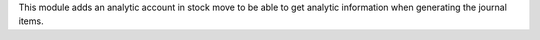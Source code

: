 This module adds an analytic account in stock move to be able to get analytic information
when generating the journal items.
